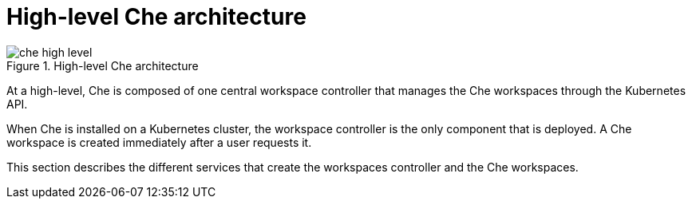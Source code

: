 [id="high-level-che-architecture_{context}"]
= High-level Che architecture

.High-level Che architecture
image::architecture/che-high-level.png[]

At a high-level, Che is composed of one central workspace controller that manages the Che workspaces through the Kubernetes API.

When Che is installed on a Kubernetes cluster, the workspace controller is the only component that is deployed. A Che workspace is created immediately after a user requests it.

This section describes the different services that create the workspaces controller and the Che workspaces.
